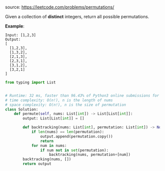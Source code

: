 #+LATEX_CLASS: ramsay-org-article
#+LATEX_CLASS_OPTIONS: [oneside,A4paper,12pt]
#+AUTHOR: Ramsay Leung
#+EMAIL: ramsayleung@gmail.com
#+DATE: 2020-04-25T22:31:13
source: https://leetcode.com/problems/permutations/

Given a collection of *distinct* integers, return all possible permutations.

*Example*:

#+begin_example
Input: [1,2,3]
Output:
[
  [1,2,3],
  [1,3,2],
  [2,1,3],
  [2,3,1],
  [3,1,2],
  [3,2,1]
]
#+end_example

#+begin_src python
from typing import List


# Runtime: 32 ms, faster than 96.43% of Python3 online submissions for Permutations.
# time complexity: O(n!), n is the length of nums
# space complexity: O(n!), n is the size of permutation
class Solution:
    def permute(self, nums: List[int]) -> List[List[int]]:
        output: List[List[int]] = []

        def backtracking(nums: List[int], permutation: List[int]) -> None:
            if len(nums) == len(permutation):
                output.append(permutation.copy())
                return
            for num in nums:
                if num not in set(permutation):
                    backtracking(nums, permutation+[num])
        backtracking(nums, [])
        return output
#+end_src

